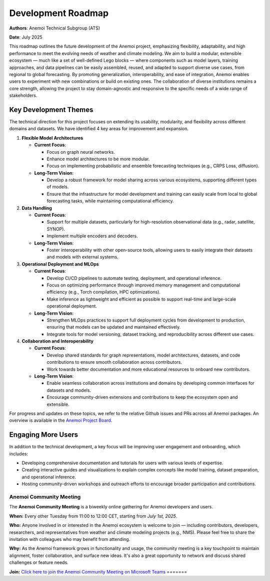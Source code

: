 .. _roadmap:

#####################
 Development Roadmap
#####################

**Authors**: Anemoi Technical Subgroup (ATS)

**Date**: July 2025

This roadmap outlines the future development of the Anemoi project,
emphasizing flexibility, adaptability, and high performance to meet the
evolving needs of weather and climate modeling. We aim to build a
modular, extensible ecosystem — much like a set of well-defined Lego
blocks — where components such as model layers, training approaches, and
data pipelines can be easily assembled, reused, and adapted to support
diverse use cases, from regional to global forecasting. By promoting
generalization, interoperability, and ease of integration, Anemoi
enables users to experiment with new combinations or build on existing
ones. The collaboration of diverse institutions remains a core strength,
allowing the project to stay domain-agnostic and responsive to the
specific needs of a wide range of stakeholders.

************************
 Key Development Themes
************************

The technical direction for this project focuses on extending its
usability, modularity, and flexibility across different domains and
datasets. We have identified 4 key areas for improvement and expansion.

#. **Flexible Model Architectures**

   -  **Current Focus**:

      -  Focus on graph neural networks.
      -  Enhance model architectures to be more modular.
      -  Focus on implementing probabilistic and ensemble forecasting
         techniques (e.g., CRPS Loss, diffusion).

   -  **Long-Term Vision**:

      -  Develop a robust framework for model sharing across various
         ecosystems, supporting different types of models.

      -  Ensure that the infrastructure for model development and
         training can easily scale from local to global forecasting
         tasks, while maintaining computational efficiency.

#. **Data Handling**

   -  **Current Focus**:

      -  Support for multiple datasets, particularly for high-resolution
         observational data (e.g., radar, satellite, SYNOP).
      -  Implement multiple encoders and decoders.

   -  **Long-Term Vision**:

      -  Foster interoperability with other open-source tools, allowing
         users to easily integrate their datasets and models with
         external systems.

#. **Operational Deployment and MLOps**

   -  **Current Focus**:

      -  Develop CI/CD pipelines to automate testing, deployment, and
         operational inference.

      -  Focus on optimizing performance through improved memory
         management and computational efficiency (e.g., Torch
         compilation, HPC optimizations).

      -  Make inference as lightweight and efficient as possible to
         support real-time and large-scale operational deployment.

   -  **Long-Term Vision**:

      -  Strengthen MLOps practices to support full deployment cycles
         from development to production, ensuring that models can be
         updated and maintained effectively.

      -  Integrate tools for model versioning, dataset tracking, and
         reproducibility across different use cases.

#. **Collaboration and Interoperability**

   -  **Current Focus**:

      -  Develop shared standards for graph representations, model
         architectures, datasets, and code contributions to ensure
         smooth collaboration across contributors.

      -  Work towards better documentation and more educational
         resources to onboard new contributors.

   -  **Long-Term Vision**:

      -  Enable seamless collaboration across institutions and domains
         by developing common interfaces for datasets and models.
      -  Encourage community-driven extensions and contributions to keep
         the ecosystem open and extensible.

For progress and updates on these topics, we refer to the relative
Github issues and PRs across all Anemoi packages. An overview is
available in the `Anemoi Project Board
<https://github.com/orgs/ecmwf/projects/13/views/8>`_.

*********************
 Engaging More Users
*********************

In addition to the technical development, a key focus will be improving
user engagement and onboarding, which includes:

-  Developing comprehensive documentation and tutorials for users with
   various levels of expertise.

-  Creating interactive guides and visualizations to explain complex
   concepts like model training, dataset preparation, and operational
   inference.

-  Hosting community-driven workshops and outreach efforts to encourage
   broader participation and contributions.

Anemoi Community Meeting
========================

The **Anemoi Community Meeting** is a biweekly online gathering for
Anemoi developers and users.

**When:** Every other Tuesday from 11:00 to 12:00 CET, starting from
*July 1st, 2025*.

**Who:** Anyone involved in or interested in the Anemoi ecosystem is
welcome to join — including contributors, developers, researchers, and
representatives from weather and climate modeling projects (e.g., NMS).
Please feel free to share the invitation with colleagues who may benefit
from attending.

**Why:** As the Anemoi framework grows in functionality and usage, the
community meeting is a key touchpoint to maintain alignment, foster
collaboration, and surface new ideas. It's also a great opportunity to
network and discuss shared challenges or feature needs.

**Join:** `Click here to join the Anemoi Community Meeting on Microsoft
Teams
<https://teams.microsoft.com/dl/launcher/launcher.html?url=%2F_%23%2Fl%2Fmeetup-join%2F19%3Ameeting_OTNjNDNmYWQtYTU0Ny00NDViLThmZjctZmQ1MTg1YjEyZGM0%40thread.v2%2F0%3Fcontext%3D%257b%2522Tid%2522%253a%252221b711c6-aab7-4d36-9ffb-ac0357bc20ba%2522%252c%2522Oid%2522%253a%25225033de80-99cd-43c4-b9e4-f90840044fd6%2522%257d%26anon%3Dtrue&type=meetup-join&deeplinkId=de93e523-6a7f-4fbe-abfb-407964a193cc&directDl=true&msLaunch=true&enableMobilePage=true&suppressPrompt=true>`_
=======
